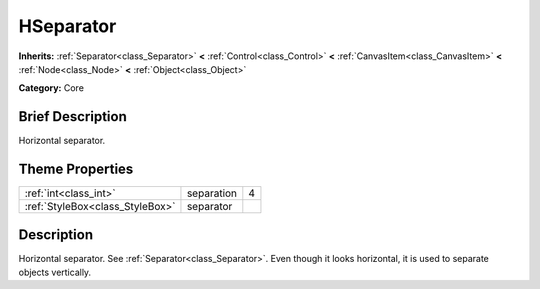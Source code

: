 .. Generated automatically by doc/tools/makerst.py in Godot's source tree.
.. DO NOT EDIT THIS FILE, but the HSeparator.xml source instead.
.. The source is found in doc/classes or modules/<name>/doc_classes.

.. _class_HSeparator:

HSeparator
==========

**Inherits:** :ref:`Separator<class_Separator>` **<** :ref:`Control<class_Control>` **<** :ref:`CanvasItem<class_CanvasItem>` **<** :ref:`Node<class_Node>` **<** :ref:`Object<class_Object>`

**Category:** Core

Brief Description
-----------------

Horizontal separator.

Theme Properties
----------------

+---------------------------------+------------+---+
| :ref:`int<class_int>`           | separation | 4 |
+---------------------------------+------------+---+
| :ref:`StyleBox<class_StyleBox>` | separator  |   |
+---------------------------------+------------+---+

Description
-----------

Horizontal separator. See :ref:`Separator<class_Separator>`. Even though it looks horizontal, it is used to separate objects vertically.

